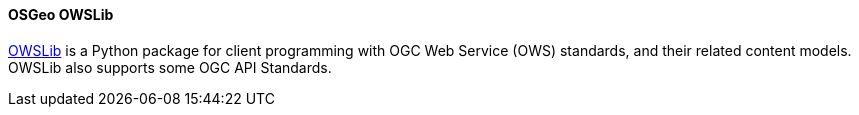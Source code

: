 [[owslib]]
==== OSGeo OWSLib

https://github.com/geopython/OWSLib[OWSLib] is a Python package for client programming with OGC Web Service (OWS) standards, and their related content models. OWSLib also supports some OGC API Standards.
